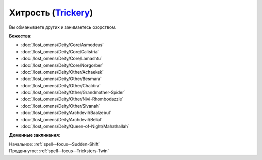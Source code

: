 .. title:: Домен хитрости (Trickery Domain)

.. rst-class:: domain
.. _Domain--Trickery:

Хитрость (`Trickery <https://2e.aonprd.com/Domains.aspx?ID=31>`_)
=============================================================================================================

Вы обманываете других и занимаетесь озорством.

**Божества**:

* :doc:`/lost_omens/Deity/Core/Asmodeus`
* :doc:`/lost_omens/Deity/Core/Calistria`
* :doc:`/lost_omens/Deity/Core/Lamashtu`
* :doc:`/lost_omens/Deity/Core/Norgorber`
* :doc:`/lost_omens/Deity/Other/Achaekek`
* :doc:`/lost_omens/Deity/Other/Besmara`
* :doc:`/lost_omens/Deity/Other/Chaldira`
* :doc:`/lost_omens/Deity/Other/Grandmother-Spider`
* :doc:`/lost_omens/Deity/Other/Nivi-Rhombodazzle`
* :doc:`/lost_omens/Deity/Other/Sivanah`
* :doc:`/lost_omens/Deity/Archdevil/Baalzebul`
* :doc:`/lost_omens/Deity/Archdevil/Belial`
* :doc:`/lost_omens/Deity/Queen-of-Night/Mahathallah`

**Доменные заклинания**:

| Начальное: :ref:`spell--focus--Sudden-Shift`
| Продвинутое: :ref:`spell--focus--Tricksters-Twin`
